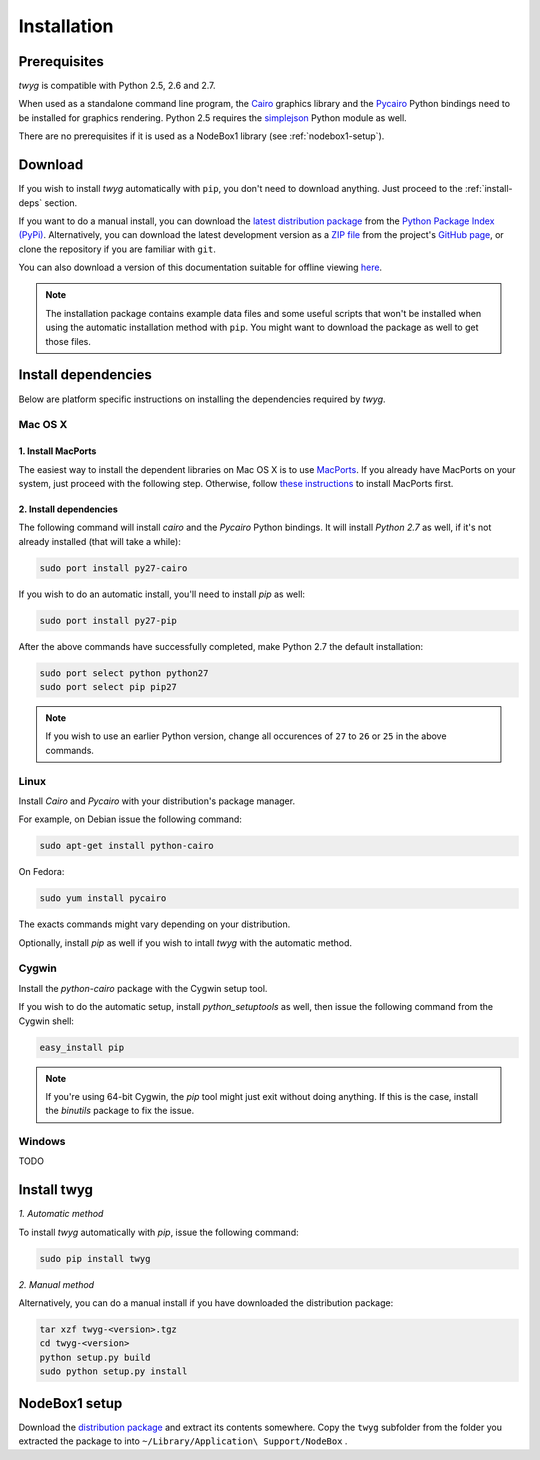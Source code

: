 Installation
============

Prerequisites
-------------

*twyg* is compatible with Python 2.5, 2.6 and 2.7.

When used as a standalone command line program, the `Cairo
<http://cairographics.org/>`_ graphics library and the `Pycairo
<https://pypi.python.org/pypi/pycairo/>`_ Python bindings need to be installed for
graphics rendering. Python 2.5 requires the `simplejson
<https://pypi.python.org/pypi/simplejson/>`_ Python module as well.

There are no prerequisites if it is used as a NodeBox1 library (see :ref:`nodebox1-setup`).


Download
--------

If you wish to install *twyg* automatically with ``pip``, you don't need to
download anything. Just proceed to the :ref:`install-deps` section.

If you want to do a manual install, you can download the `latest distribution
package
<https://pypi.python.org/packages/source/t/twyg/twyg-0.1.0.tar.gz#md5=0ab479bd81a6d5c0d1a6cb11426654f8>`_ from the `Python Package Index (PyPi)
<https://pypi.python.org/pypi>`_. Alternatively, you can download the latest development version as a
`ZIP file <https://github.com/johnnovak/twyg/archive/master.zip>`_ from the
project's `GitHub page <https://github.com/johnnovak/twyg>`_,
or clone the repository if you are familiar with ``git``.

You can also download a version of this documentation suitable for offline
viewing `here <../twyg-0.1.0-docs.zip>`_.

.. note:: The installation package contains example data files and some useful
    scripts that won't be installed when using the automatic installation
    method with ``pip``. You might want to download the package as well to get
    those files.


.. _install-deps:

Install dependencies
--------------------

Below are platform specific instructions on installing the dependencies
required by *twyg*.

Mac OS X
^^^^^^^^

1. Install MacPorts
~~~~~~~~~~~~~~~~~~~

The easiest way to install the dependent libraries on Mac OS X is to use `MacPorts <http://www.macports.org/>`_. If you already have MacPorts
on your system, just proceed with the following step. Otherwise, follow
`these instructions <http://www.macports.org/install.php>`_ to install
MacPorts first.

2. Install dependencies
~~~~~~~~~~~~~~~~~~~~~~~

The following command will install *cairo* and the *Pycairo* Python bindings.
It will install *Python 2.7* as well, if it's not already installed (that will
take a while):

.. code-block:: bash

    sudo port install py27-cairo

If you wish to do an automatic install, you'll need to install *pip* as
well:

.. code-block:: bash

    sudo port install py27-pip

After the above commands have successfully completed, make Python 2.7 the
default installation:

.. code-block:: bash

    sudo port select python python27
    sudo port select pip pip27

.. note:: If you wish to use an earlier Python version, change all occurences
  of ``27`` to ``26`` or ``25`` in the above commands.


Linux
^^^^^

Install *Cairo* and *Pycairo* with your distribution's package manager.

For example, on Debian issue the following command:

.. code-block:: bash

    sudo apt-get install python-cairo

On Fedora:

.. code-block:: bash

    sudo yum install pycairo

The exacts commands might vary depending on your distribution.

Optionally, install *pip* as well if you wish to intall *twyg* with the
automatic method.


Cygwin
^^^^^^

Install the *python-cairo* package with the Cygwin setup tool.

If you wish to do the automatic setup, install *python_setuptools* as well,
then issue the following command from the Cygwin shell:

.. code-block:: bash

    easy_install pip

.. note:: If you're using 64-bit Cygwin, the *pip* tool might just exit
    without doing anything. If this is the case, install the *binutils*
    package to fix the issue.


Windows
^^^^^^^

TODO


Install twyg
------------

*1. Automatic method*

To install *twyg* automatically with *pip*, issue the following command:

.. code-block:: bash

    sudo pip install twyg


*2. Manual method*

Alternatively, you can do a manual install if you have downloaded the
distribution package:

.. code-block:: bash

    tar xzf twyg-<version>.tgz
    cd twyg-<version>
    python setup.py build
    sudo python setup.py install


.. _nodebox1-setup:

NodeBox1 setup
--------------

Download the `distribution package <#>`_ and extract its contents somewhere.
Copy the ``twyg`` subfolder from the folder you extracted the package to into
``~/Library/Application\ Support/NodeBox`` .

